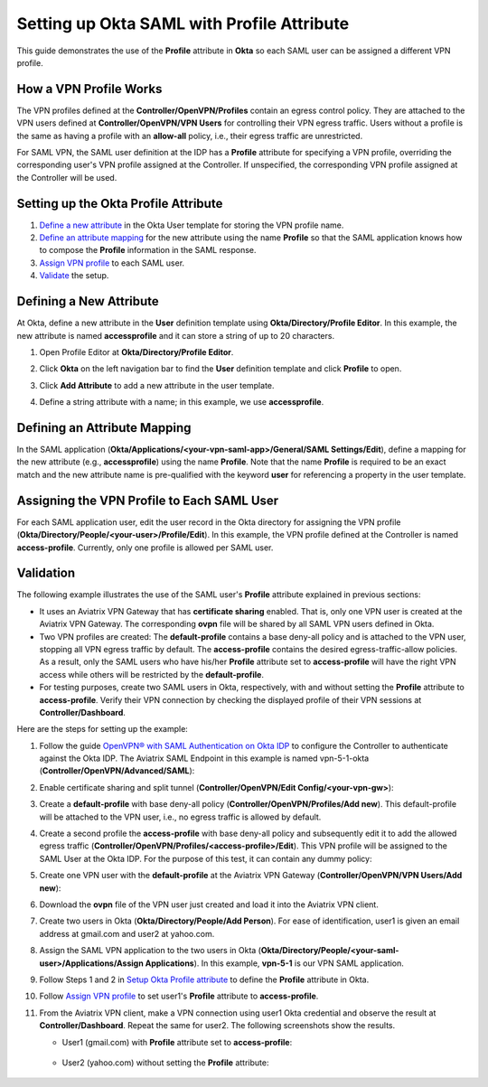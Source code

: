 .. meta::
   :description: Setup Okta SAML with Profile Attribute
   :keywords: Okta, Profile

=======================================
Setting up Okta SAML with Profile Attribute
=======================================

This guide demonstrates the use of the **Profile** attribute in **Okta** so each SAML user can be assigned a different
VPN profile.

How a VPN Profile Works
-----------------------------------------

The VPN profiles defined at the **Controller/OpenVPN/Profiles** contain an egress control policy. They are attached
to the VPN users defined at **Controller/OpenVPN/VPN Users** for controlling their VPN egress traffic.
Users without a profile is the same as having a profile with an **allow-all** policy, i.e., their egress traffic are
unrestricted.

For SAML VPN, the SAML user definition at the IDP has a **Profile** attribute for
specifying a VPN profile, overriding
the corresponding user's VPN profile assigned at the Controller.
If unspecified, the corresponding VPN profile assigned at the Controller will be used.

.. _okta_setup:

Setting up the Okta Profile Attribute
--------------------------------------------------

#. `Define a new attribute <#okta-new-attribute>`__ in the Okta User template for storing the VPN profile name.
#. `Define an attribute mapping <#okta-map-attribute>`__
   for the new attribute using the name **Profile**
   so that the SAML application
   knows how to compose the **Profile** information in the SAML response.
#. `Assign VPN profile <#okta-fill-attribute>`__ to each SAML user.
#. `Validate <#okta-validation>`__ the setup.

.. _okta_new_attribute:

Defining a New Attribute
--------------------------------

At Okta, define a new attribute in the **User** definition template using
**Okta/Directory/Profile Editor**.  In this example, the new attribute is named **accessprofile** and
it can store a string of up to 20 characters.

1. Open Profile Editor at **Okta/Directory/Profile Editor**.

   |open_profile_editor|

2. Click **Okta** on the left navigation bar to find the **User** definition template and click **Profile** to open.

   |open_user_template|

3. Click **Add Attribute** to add a new attribute in the user template.

   |profile_editor_add|

4. Define a string attribute with a name; in this example, we use **accessprofile**.

   |add_profile_attribute_to_user_template|

.. _okta_map_attribute:

Defining an Attribute Mapping
-----------------------------------------

In the SAML application (**Okta/Applications/<your-vpn-saml-app>/General/SAML Settings/Edit**),
define a mapping for the new attribute (e.g., **accessprofile**)
using the name **Profile**.
Note that the name **Profile** is required to be an exact match and the new attribute name is
pre-qualified with the keyword **user** for referencing a property in the user template.

|add_profile_attribute_to_app|

.. _okta_fill_attribute:

Assigning the VPN Profile to Each SAML User
---------------------------------------------------------

For each SAML application user, edit the user record in the Okta directory for assigning the VPN profile (**Okta/Directory/People/<your-user>/Profile/Edit**).
In this example, the VPN profile defined at the Controller is named **access-profile**.
Currently, only one profile is allowed per SAML user.

|add_profile_attribute_to_user|

.. _okta_validation:

Validation
-------------------

The following example illustrates the use of the SAML user's **Profile** attribute explained
in previous sections:

* It uses an Aviatrix VPN Gateway that has **certificate sharing** enabled. That is,
  only one VPN user is created at the Aviatrix VPN Gateway.
  The corresponding **ovpn** file will be shared by all SAML VPN users defined in Okta.

* Two VPN profiles are created: The **default-profile** contains a base deny-all policy and
  is attached to the VPN user, stopping all VPN egress traffic by default.
  The **access-profile** contains the
  desired egress-traffic-allow policies.
  As a result, only the SAML users who have his/her **Profile** attribute set to **access-profile** will
  have the right VPN access while others will be restricted by the **default-profile**.

* For testing purposes, create two SAML users in Okta, respectively, with and without setting the
  **Profile** attribute to **access-profile**. Verify their VPN connection by
  checking the displayed profile of their VPN sessions at **Controller/Dashboard**.

Here are the steps for setting up the example:

#. Follow the guide `OpenVPN® with SAML Authentication on Okta IDP <https://docs.aviatrix.com/HowTos/UserSSL_VPN_Okta_SAML_Config.html>`__
   to configure the Controller to authenticate against the Okta IDP.  The Aviatrix SAML Endpoint in this
   example is named vpn-5-1-okta (**Controller/OpenVPN/Advanced/SAML**):

   |vpn-5-1-okta|

#. Enable certificate sharing and split tunnel (**Controller/OpenVPN/Edit Config/<your-vpn-gw>**):

   |cert-sharing|

#. Create a **default-profile** with base deny-all policy (**Controller/OpenVPN/Profiles/Add new**). This default-profile
   will be attached to the VPN user, i.e., no egress traffic is allowed by default.

   |default-profile|

#. Create a second profile the **access-profile** with base deny-all policy and subsequently edit it
   to add the allowed egress traffic (**Controller/OpenVPN/Profiles/<access-profile>/Edit**). This VPN profile will be
   assigned to the SAML User at the Okta IDP.
   For the purpose of this test, it can contain any dummy policy:

   |access-profile|

#. Create one VPN user with the **default-profile** at the Aviatrix VPN Gateway (**Controller/OpenVPN/VPN Users/Add new**):

   |vpn-user|

#. Download the **ovpn** file of the VPN user just created and load it into
   the Aviatrix VPN client.

   |download-cert|

#. Create two users in Okta (**Okta/Directory/People/Add Person**).
   For ease of identification, user1 is given an email address at gmail.com and user2
   at yahoo.com.

   |add-person|

#. Assign the SAML VPN application to the two users in Okta
   (**Okta/Directory/People/<your-saml-user>/Applications/Assign Applications**).
   In this example, **vpn-5-1** is our VPN SAML application.

   |assign-app|

#. Follow Steps 1 and 2 in `Setup Okta Profile attribute <#okta-setup>`__ to define the **Profile**
   attribute in Okta.

#. Follow `Assign VPN profile <#okta-fill-attribute>`__ to
   set user1's **Profile** attribute to **access-profile**.

#. From the Aviatrix VPN client, make a VPN connection using user1 Okta credential and observe the result at **Controller/Dashboard**.
   Repeat the same for user2. The following screenshots show the results.

   * User1 (gmail.com) with **Profile** attribute set to **access-profile**:

      |browser_user_with_profile|

      |dashboard_user_with_profile|

   * User2 (yahoo.com) without setting the **Profile** attribute:

      |browser_user_without_profile|

      |dashboard_user_without_profile|

.. |open_profile_editor| image:: Setup_Okta_SAML_Profile_Attribute_media/open_profile_editor.png
   :scale: 70%

.. |open_user_template| image:: Setup_Okta_SAML_Profile_Attribute_media/open_user_template.png
   :scale: 70%

.. |profile_editor_add| image:: Setup_Okta_SAML_Profile_Attribute_media/profile_editor_add.png
   :scale: 70%

.. |add_profile_attribute_to_user_template| image:: Setup_Okta_SAML_Profile_Attribute_media/add_profile_attribute_to_user_template.png
   :scale: 70%

.. |add_profile_attribute_to_app| image:: Setup_Okta_SAML_Profile_Attribute_media/add_profile_attribute_to_app.png
   :scale: 70%

.. |add_profile_attribute_to_user| image:: Setup_Okta_SAML_Profile_Attribute_media/add_profile_attribute_to_user.png
   :scale: 70%

.. |dashboard_user_with_profile| image:: Setup_Okta_SAML_Profile_Attribute_media/dashboard_user_with_profile.png
   :scale: 70%

.. |browser_user_with_profile| image:: Setup_Okta_SAML_Profile_Attribute_media/browser_user_with_profile.png
   :scale: 70%

.. |dashboard_user_without_profile| image:: Setup_Okta_SAML_Profile_Attribute_media/dashboard_user_without_profile.png
   :scale: 70%

.. |browser_user_without_profile| image:: Setup_Okta_SAML_Profile_Attribute_media/browser_user_without_profile.png
   :scale: 70%

.. |vpn-5-1-okta| image:: Setup_Okta_SAML_Profile_Attribute_media/vpn-5-1-okta.png
   :scale: 70%

.. |cert-sharing| image:: Setup_Okta_SAML_Profile_Attribute_media/cert-sharing.png
   :scale: 70%

.. |default-profile| image:: Setup_Okta_SAML_Profile_Attribute_media/default-profile.png
   :scale: 70%

.. |access-profile| image:: Setup_Okta_SAML_Profile_Attribute_media/access-profile.png
   :scale: 70%

.. |vpn-user| image:: Setup_Okta_SAML_Profile_Attribute_media/vpn-user.png
   :scale: 70%

.. |download-cert| image:: Setup_Okta_SAML_Profile_Attribute_media/download-ovpn.png
   :scale: 70%

.. |add-person| image:: Setup_Okta_SAML_Profile_Attribute_media/add-person.png
   :scale: 70%

.. |assign-app| image:: Setup_Okta_SAML_Profile_Attribute_media/assign-app.png
   :scale: 70%

.. disqus::
